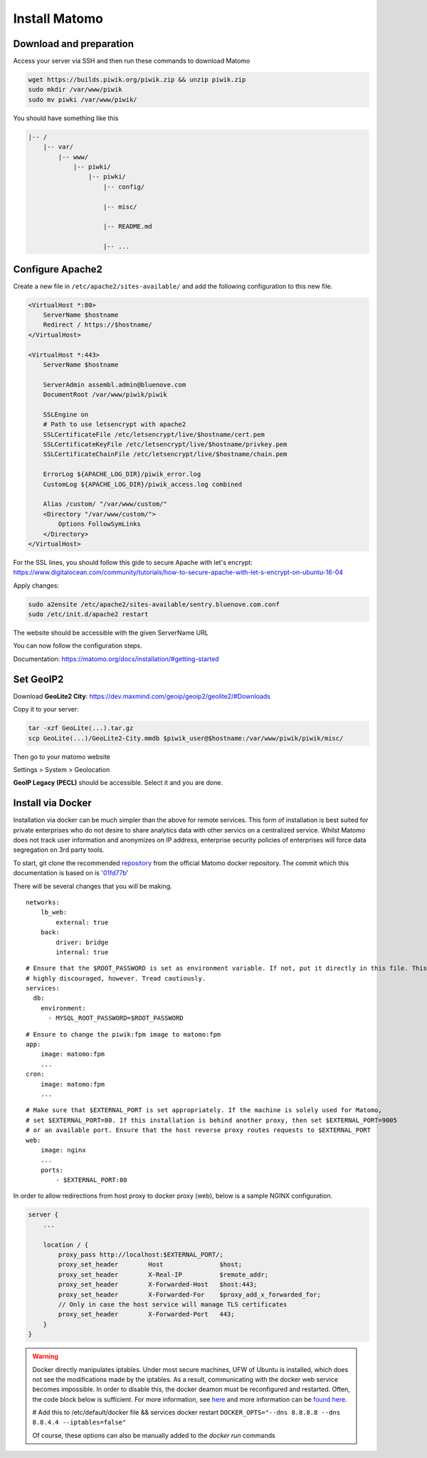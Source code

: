 Install Matomo
==============

Download and preparation
-----------------------

Access your server via SSH and then run these commands to download Matomo

.. code:: sh

    wget https://builds.piwik.org/piwik.zip && unzip piwik.zip
    sudo mkdir /var/www/piwik
    sudo mv piwki /var/www/piwik/

You should have something like this

.. code:: sh

    |-- /
        |-- var/
            |-- www/
                |-- piwki/
                    |-- piwki/
                        |-- config/

                        |-- misc/

                        |-- README.md

                        |-- ...    

Configure Apache2
-----------------

Create a new file in ``/etc/apache2/sites-available/`` and add the following configuration to this new file.

.. code:: sh

    <VirtualHost *:80>
        ServerName $hostname
        Redirect / https://$hostname/
    </VirtualHost>

    <VirtualHost *:443>
        ServerName $hostname

        ServerAdmin assembl.admin@bluenove.com
        DocumentRoot /var/www/piwik/piwik

        SSLEngine on
        # Path to use letsencrypt with apache2
        SSLCertificateFile /etc/letsencrypt/live/$hostname/cert.pem
        SSLCertificateKeyFile /etc/letsencrypt/live/$hostname/privkey.pem
        SSLCertificateChainFile /etc/letsencrypt/live/$hostname/chain.pem

        ErrorLog ${APACHE_LOG_DIR}/piwik_error.log
        CustomLog ${APACHE_LOG_DIR}/piwik_access.log combined

        Alias /custom/ "/var/www/custom/"
        <Directory "/var/www/custom/">
            Options FollowSymLinks
        </Directory>
    </VirtualHost>

For the SSL lines, you should follow this gide to secure Apache with let's encrypt:
https://www.digitalocean.com/community/tutorials/how-to-secure-apache-with-let-s-encrypt-on-ubuntu-16-04

Apply changes:

.. code:: sh

    sudo a2ensite /etc/apache2/sites-available/sentry.bluenove.com.conf
    sudo /etc/init.d/apache2 restart

The website should be accessible with the given ServerName URL

You can now follow the configuration steps.

Documentation: https://matomo.org/docs/installation/#getting-started

Set GeoIP2
----------

Download **GeoLite2 City**: https://dev.maxmind.com/geoip/geoip2/geolite2/#Downloads

Copy it to your server:

.. code:: sh
    
    tar -xzf GeoLite(...).tar.gz
    scp GeoLite(...)/GeoLite2-City.mmdb $piwik_user@$hostname:/var/www/piwik/piwik/misc/

Then go to your matomo website

Settings > System > Geolocation

**GeoIP Legacy (PECL)** should be accessible. Select it and you are done.


Install via Docker
------------------

Installation via docker can be much simpler than the above for remote services. This form of installation is best suited for
private enterprises who do not desire to share analytics data with other servics on a centralized service. Whilst Matomo does
not track user information and anonymizes on IP address, enterprise security policies of enterprises will force data
segregation on 3rd party tools.

To start, git clone the recommended repository_ from the official Matomo docker repository. The commit which this documentation
is based on is '01fd77b_'

There will be several changes that you will be making.


::

    networks:
        lb_web:
            external: true
        back:
            driver: bridge
            internal: true


::
    
    # Ensure that the $ROOT_PASSWORD is set as environment variable. If not, put it directly in this file. This is
    # highly discouraged, however. Tread cautiously.
    services:
      db:
        environment:
          - MYSQL_ROOT_PASSWORD=$ROOT_PASSWORD


::

    # Ensure to change the piwik:fpm image to matomo:fpm
    app:
        image: matomo:fpm
        ...
    cron:
        image: matomo:fpm
        ...

::

    # Make sure that $EXTERNAL_PORT is set appropriately. If the machine is solely used for Matomo,
    # set $EXTERNAL_PORT=80. If this installation is behind another proxy, then set $EXTERNAL_PORT=9005
    # or an available port. Ensure that the host reverse proxy routes requests to $EXTERNAL_PORT
    web:
        image: nginx
        ...
        ports:
            - $EXTERNAL_PORT:80


In order to allow redirections from host proxy to docker proxy (web), below is a sample NGINX configuration.

.. code-block:: shell

    server {
        ...

        location / {
            proxy_pass http://localhost:$EXTERNAL_PORT/;
            proxy_set_header        Host               $host;
            proxy_set_header        X-Real-IP          $remote_addr;
            proxy_set_header        X-Forwarded-Host   $host:443;
            proxy_set_header        X-Forwarded-For    $proxy_add_x_forwarded_for;
            // Only in case the host service will manage TLS certificates
            proxy_set_header        X-Forwarded-Port   443;
        }    
    }

.. warning::

    Docker directly manipulates iptables. Under most secure machines, UFW of Ubuntu is installed, which does not see
    the modifications made by the iptables. As a result, communicating with the docker web service becomes impossible.
    In order to disable this, the docker deamon must be reconfigured and restarted. Often, the code block below is
    sufficient. For more information, see here_ and more information can be `found here`_.


    # Add this to /etc/default/docker file && services docker restart
    ``DOCKER_OPTS="--dns 8.8.8.8 --dns 8.8.4.4 --iptables=false"``

    Of course, these options can also be manually added to the `docker run` commands


.. _repository: https://github.com/libresh/compose-matomo
.. _01fd77b: https://github.com/libresh/compose-matomo/blob/01fd77bb50f1bcad81663f0fb3bbf81cb29c6e43/docker-compose.yml
.. _here: https://blog.viktorpetersson.com/2014/11/03/the-dangers-of-ufw-docker.html
.. _`found here`: https://forums.docker.com/t/running-multiple-docker-containers-with-ufw-and-iptables-false/8953/8